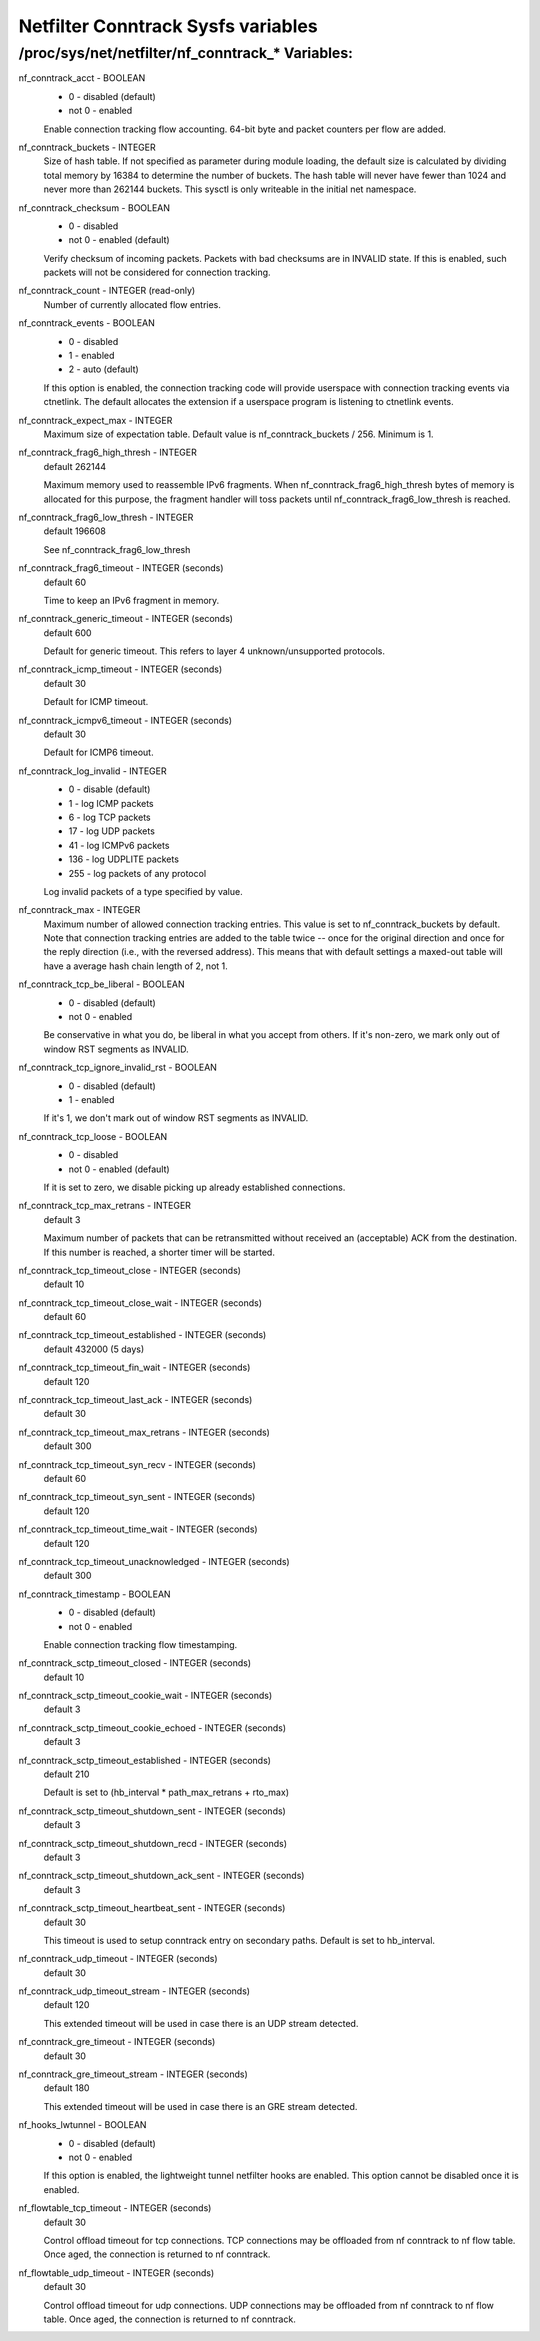 .. SPDX-License-Identifier: GPL-2.0

===================================
Netfilter Conntrack Sysfs variables
===================================

/proc/sys/net/netfilter/nf_conntrack_* Variables:
=================================================

nf_conntrack_acct - BOOLEAN
	- 0 - disabled (default)
	- not 0 - enabled

	Enable connection tracking flow accounting. 64-bit byte and packet
	counters per flow are added.

nf_conntrack_buckets - INTEGER
	Size of hash table. If not specified as parameter during module
	loading, the default size is calculated by dividing total memory
	by 16384 to determine the number of buckets. The hash table will
	never have fewer than 1024 and never more than 262144 buckets.
	This sysctl is only writeable in the initial net namespace.

nf_conntrack_checksum - BOOLEAN
	- 0 - disabled
	- not 0 - enabled (default)

	Verify checksum of incoming packets. Packets with bad checksums are
	in INVALID state. If this is enabled, such packets will not be
	considered for connection tracking.

nf_conntrack_count - INTEGER (read-only)
	Number of currently allocated flow entries.

nf_conntrack_events - BOOLEAN
	- 0 - disabled
	- 1 - enabled
	- 2 - auto (default)

	If this option is enabled, the connection tracking code will
	provide userspace with connection tracking events via ctnetlink.
	The default allocates the extension if a userspace program is
	listening to ctnetlink events.

nf_conntrack_expect_max - INTEGER
	Maximum size of expectation table.  Default value is
	nf_conntrack_buckets / 256. Minimum is 1.

nf_conntrack_frag6_high_thresh - INTEGER
	default 262144

	Maximum memory used to reassemble IPv6 fragments.  When
	nf_conntrack_frag6_high_thresh bytes of memory is allocated for this
	purpose, the fragment handler will toss packets until
	nf_conntrack_frag6_low_thresh is reached.

nf_conntrack_frag6_low_thresh - INTEGER
	default 196608

	See nf_conntrack_frag6_low_thresh

nf_conntrack_frag6_timeout - INTEGER (seconds)
	default 60

	Time to keep an IPv6 fragment in memory.

nf_conntrack_generic_timeout - INTEGER (seconds)
	default 600

	Default for generic timeout.  This refers to layer 4 unknown/unsupported
	protocols.

nf_conntrack_icmp_timeout - INTEGER (seconds)
	default 30

	Default for ICMP timeout.

nf_conntrack_icmpv6_timeout - INTEGER (seconds)
	default 30

	Default for ICMP6 timeout.

nf_conntrack_log_invalid - INTEGER
	- 0   - disable (default)
	- 1   - log ICMP packets
	- 6   - log TCP packets
	- 17  - log UDP packets
	- 41  - log ICMPv6 packets
	- 136 - log UDPLITE packets
	- 255 - log packets of any protocol

	Log invalid packets of a type specified by value.

nf_conntrack_max - INTEGER
        Maximum number of allowed connection tracking entries. This value is set
        to nf_conntrack_buckets by default.
        Note that connection tracking entries are added to the table twice -- once
        for the original direction and once for the reply direction (i.e., with
        the reversed address). This means that with default settings a maxed-out
        table will have a average hash chain length of 2, not 1.

nf_conntrack_tcp_be_liberal - BOOLEAN
	- 0 - disabled (default)
	- not 0 - enabled

	Be conservative in what you do, be liberal in what you accept from others.
	If it's non-zero, we mark only out of window RST segments as INVALID.

nf_conntrack_tcp_ignore_invalid_rst - BOOLEAN
	- 0 - disabled (default)
	- 1 - enabled

	If it's 1, we don't mark out of window RST segments as INVALID.

nf_conntrack_tcp_loose - BOOLEAN
	- 0 - disabled
	- not 0 - enabled (default)

	If it is set to zero, we disable picking up already established
	connections.

nf_conntrack_tcp_max_retrans - INTEGER
	default 3

	Maximum number of packets that can be retransmitted without
	received an (acceptable) ACK from the destination. If this number
	is reached, a shorter timer will be started.

nf_conntrack_tcp_timeout_close - INTEGER (seconds)
	default 10

nf_conntrack_tcp_timeout_close_wait - INTEGER (seconds)
	default 60

nf_conntrack_tcp_timeout_established - INTEGER (seconds)
	default 432000 (5 days)

nf_conntrack_tcp_timeout_fin_wait - INTEGER (seconds)
	default 120

nf_conntrack_tcp_timeout_last_ack - INTEGER (seconds)
	default 30

nf_conntrack_tcp_timeout_max_retrans - INTEGER (seconds)
	default 300

nf_conntrack_tcp_timeout_syn_recv - INTEGER (seconds)
	default 60

nf_conntrack_tcp_timeout_syn_sent - INTEGER (seconds)
	default 120

nf_conntrack_tcp_timeout_time_wait - INTEGER (seconds)
	default 120

nf_conntrack_tcp_timeout_unacknowledged - INTEGER (seconds)
	default 300

nf_conntrack_timestamp - BOOLEAN
	- 0 - disabled (default)
	- not 0 - enabled

	Enable connection tracking flow timestamping.

nf_conntrack_sctp_timeout_closed - INTEGER (seconds)
	default 10

nf_conntrack_sctp_timeout_cookie_wait - INTEGER (seconds)
	default 3

nf_conntrack_sctp_timeout_cookie_echoed - INTEGER (seconds)
	default 3

nf_conntrack_sctp_timeout_established - INTEGER (seconds)
	default 210

	Default is set to (hb_interval * path_max_retrans + rto_max)

nf_conntrack_sctp_timeout_shutdown_sent - INTEGER (seconds)
	default 3

nf_conntrack_sctp_timeout_shutdown_recd - INTEGER (seconds)
	default 3

nf_conntrack_sctp_timeout_shutdown_ack_sent - INTEGER (seconds)
	default 3

nf_conntrack_sctp_timeout_heartbeat_sent - INTEGER (seconds)
	default 30

	This timeout is used to setup conntrack entry on secondary paths.
	Default is set to hb_interval.

nf_conntrack_udp_timeout - INTEGER (seconds)
	default 30

nf_conntrack_udp_timeout_stream - INTEGER (seconds)
	default 120

	This extended timeout will be used in case there is an UDP stream
	detected.

nf_conntrack_gre_timeout - INTEGER (seconds)
	default 30

nf_conntrack_gre_timeout_stream - INTEGER (seconds)
	default 180

	This extended timeout will be used in case there is an GRE stream
	detected.

nf_hooks_lwtunnel - BOOLEAN
	- 0 - disabled (default)
	- not 0 - enabled

	If this option is enabled, the lightweight tunnel netfilter hooks are
	enabled. This option cannot be disabled once it is enabled.

nf_flowtable_tcp_timeout - INTEGER (seconds)
        default 30

        Control offload timeout for tcp connections.
        TCP connections may be offloaded from nf conntrack to nf flow table.
        Once aged, the connection is returned to nf conntrack.

nf_flowtable_udp_timeout - INTEGER (seconds)
        default 30

        Control offload timeout for udp connections.
        UDP connections may be offloaded from nf conntrack to nf flow table.
        Once aged, the connection is returned to nf conntrack.
